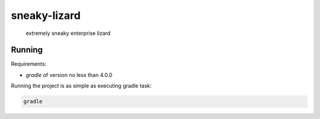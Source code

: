 sneaky-lizard
=============

    extremely sneaky enterprise lizard

Running
-------

Requirements:

- `gradle` of version no less than 4.0.0 

Running the project is as simple as executing gradle task:

.. code-block::

    gradle
